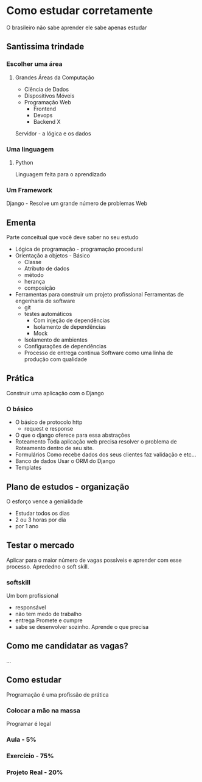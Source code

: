 * Como estudar corretamente
  O brasileiro não sabe aprender ele sabe apenas estudar
** Santissima trindade
*** Escolher uma área
**** Grandes Áreas da Computação
     - Ciência de Dados
     - Dispositivos Móveis
     - Programação Web
       - Frontend
       - Devops
       - Backend X
	 Servidor - a lógica e os dados
*** Uma linguagem
**** Python
     Linguagem feita para o aprendizado
*** Um Framework
    Django - Resolve um grande número de problemas Web
** Ementa
   Parte conceitual que você deve saber no seu estudo
   - Lógica de programação - programação procedural
   - Orientação a objetos - Básico
     - Classe
     - Atributo de dados
     - método
     - herança
     - composição
   - Ferramentas para construir um projeto profissional
     Ferramentas de engenharia de software
     - git
     - testes automáticos
       - Com injeção de dependências
       - Isolamento de dependências
       - Mock
     - Isolamento de ambientes
     - Configurações de dependências
     - Processo de entrega continua
       Software como uma linha de produção com qualidade
** Prática
   Construir uma aplicação com o Django
*** O básico
    - O básico de protocolo http
      - request e response
    - O que o django oferece para essa abstrações
    - Roteamento
      Toda aplicação web precisa resolver o problema de Roteamento dentro de seu site.
    - Formulários
      Como recebe dados dos seus clientes faz validação e etc...
    - Banco de dados
      Usar o ORM do Django
    - Templates
** Plano de estudos - organização
   O esforço vence a genialidade
   - Estudar todos os dias
   - 2 ou 3 horas por dia
   - por 1 ano
** Testar o mercado
   Aplicar para o maior número de vagas possíveis e aprender com esse
   processo. Aprededno o soft skill.
*** softskill
    Um bom profissional
    - responsável
    - não tem medo de trabalho
    - entrega
      Promete e cumpre
    - sabe se desenvolver sozinho.
      Aprende o que precisa
** Como me candidatar as vagas?
   ...
** Como estudar
   Programação é uma profissão de prática
*** Colocar a mão na massa
    Programar é legal
*** Aula - 5%
*** Exercício - 75%
*** Projeto Real - 20%
